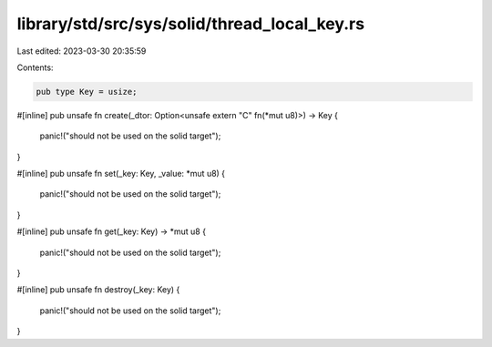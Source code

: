 library/std/src/sys/solid/thread_local_key.rs
=============================================

Last edited: 2023-03-30 20:35:59

Contents:

.. code-block:: rs

    pub type Key = usize;

#[inline]
pub unsafe fn create(_dtor: Option<unsafe extern "C" fn(*mut u8)>) -> Key {
    panic!("should not be used on the solid target");
}

#[inline]
pub unsafe fn set(_key: Key, _value: *mut u8) {
    panic!("should not be used on the solid target");
}

#[inline]
pub unsafe fn get(_key: Key) -> *mut u8 {
    panic!("should not be used on the solid target");
}

#[inline]
pub unsafe fn destroy(_key: Key) {
    panic!("should not be used on the solid target");
}


